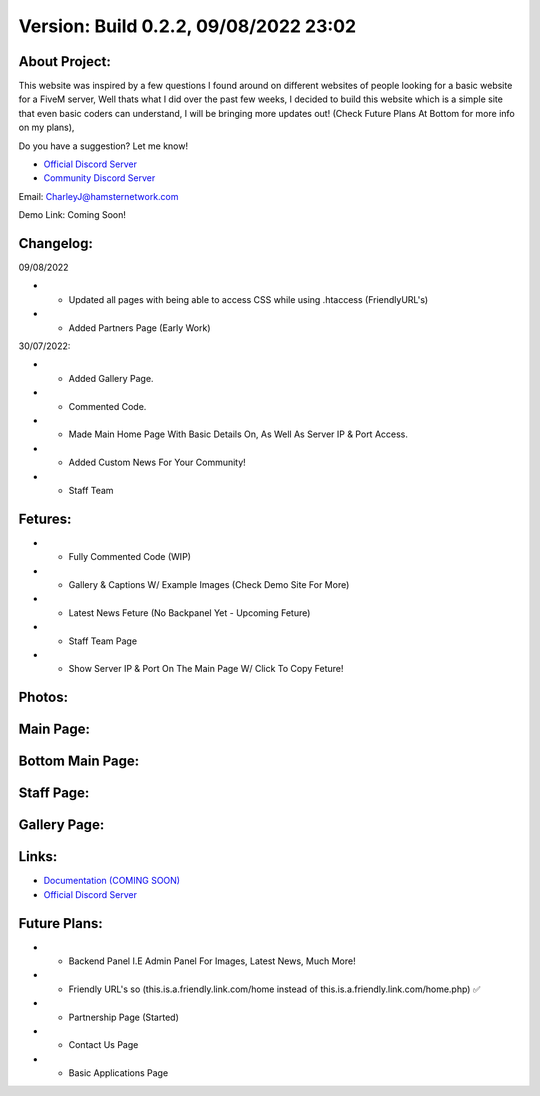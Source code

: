 Version: Build 0.2.2, 09/08/2022 23:02
==========

.. image:: https://discord.com/api/guilds/977005233559449630/embed.png
   :target: https://discord.gg/G6BwprQFWa
   :alt: Discord server invite
   
About Project:
-------------

This website was inspired by a few questions I found around on different websites of people looking for a basic website for a FiveM server, Well thats what I did over the past few weeks,
I decided to build this website which is a simple site that even basic coders can understand, I will be bringing more updates out! (Check Future Plans At Bottom for more info on my plans),

Do you have a suggestion? Let me know! 

- `Official Discord Server <https://discord.gg/G6BwprQFWa>`_

- `Community Discord Server <https://discord.gg/8hT3yHXB38>`_ 

Email: CharleyJ@hamsternetwork.com


Demo Link: Coming Soon!

Changelog:
-------------
09/08/2022

- + Updated all pages with being able to access CSS while using .htaccess (FriendlyURL's)
- + Added Partners Page (Early Work)

30/07/2022:

- + Added Gallery Page.
- + Commented Code.
- + Made Main Home Page With Basic Details On, As Well As Server IP & Port Access.
- + Added Custom News For Your Community!
- + Staff Team

Fetures:
-------------
- + Fully Commented Code (WIP)
- + Gallery & Captions W/ Example Images (Check Demo Site For More)
- + Latest News Feture (No Backpanel Yet - Upcoming Feture)
- + Staff Team Page
- + Show Server IP & Port On The Main Page W/ Click To Copy Feture!


Photos:
--------

Main Page:
--------

.. image:: https://github.com/Coldalliance/FiveM-Website-Template/blob/master/backend/img/GitHubImages/CharleyJ-FiveM-Template-Site-1.png
    :height: 280px
    :width:  456px

Bottom Main Page:
--------

.. image:: https://github.com/Coldalliance/FiveM-Website-Template/blob/master/backend/img/GitHubImages/CharleyJ-FiveM-Template-Site-2.png
    :height: 280px
    :width:  456px
    
Staff Page:
--------

.. image:: https://github.com/Coldalliance/FiveM-Website-Template/blob/master/backend/img/GitHubImages/CharleyJ-FiveM-Template-Site-3.png
    :height: 280px
    :width:  456px
    
Gallery Page:
--------

.. image:: https://github.com/Coldalliance/FiveM-Website-Template/blob/master/backend/img/GitHubImages/CharleyJ-FiveM-Template-Site-4.png
    :height: 280px
    :width:  456px
  
  
Links:
------

- `Documentation (COMING SOON) <https://hamsternetwork.com>`_ 
- `Official Discord Server <https://discord.gg/G6BwprQFWa>`_

Future Plans:
------

- + Backend Panel I.E Admin Panel For Images, Latest News, Much More!
- + Friendly URL's so (this.is.a.friendly.link.com/home instead of this.is.a.friendly.link.com/home.php) ✅
- + Partnership Page (Started)
- + Contact Us Page
- + Basic Applications Page
